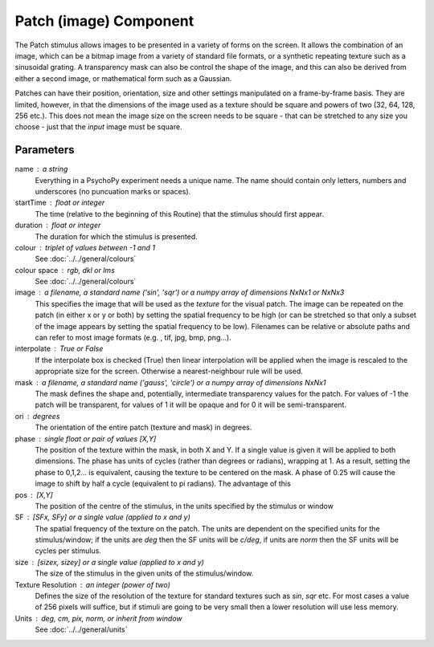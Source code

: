 .. _patch:

Patch (image) Component
-------------------------------

The Patch stimulus allows images to be presented in a variety of forms on the screen. It allows the combination of an image, which can be a bitmap image from a variety of standard file formats, or a synthetic repeating texture such as a sinusoidal grating. A transparency mask can also be control the shape of the image, and this can also be derived from either a second image, or mathematical form such as a Gaussian.

Patches can have their position, orientation, size and other settings manipulated on a frame-by-frame basis. They are limited, however, in that the dimensions of the image used as a texture should be square and powers of two (32, 64, 128, 256 etc.). This does not mean the image size on the screen needs to be square - that can be stretched to any size you choose - just that the *input* image must be square.

Parameters
~~~~~~~~~~~~

name : a string
    Everything in a PsychoPy experiment needs a unique name. The name should contain only letters, numbers and underscores (no puncuation marks or spaces).
    
startTime : float or integer
    The time (relative to the beginning of this Routine) that the stimulus should first appear.

duration : float or integer
    The duration for which the stimulus is presented.

colour : triplet of values between -1 and 1 
    See :doc:`../../general/colours`

colour space : rgb, dkl or lms
    See :doc:`../../general/colours`

image : a filename, a standard name ('sin', 'sqr') or a numpy array of dimensions NxNx1 or NxNx3
    This specifies the image that will be used as the *texture* for the visual patch. The image can be repeated on the patch (in either x or y or both) by setting the spatial frequency to be high (or can be stretched so that only a subset of the image appears by setting the spatial frequency to be low).
    Filenames can be relative or absolute paths and can refer to most image formats (e.g. , tif, jpg, bmp, png...).

interpolate : True or False
    If the interpolate box is checked (True) then linear interpolation will be applied when the image is rescaled to the appropriate size for the screen. Otherwise a nearest-neighbour rule will be used.

mask : a filename, a standard name ('gauss', 'circle') or a numpy array of dimensions NxNx1
    The mask defines the shape and, potentially, intermediate transparency values for the patch. For values of -1 the patch will be transparent, for values of 1 it will be opaque and for 0 it will be semi-transparent.

ori : degrees
    The orientation of the entire patch (texture and mask) in degrees.

phase : single float or pair of values [X,Y]
    The position of the texture within the mask, in both X and Y. If a single value is given it will be applied to both dimensions. The phase has units of cycles (rather than degrees or radians), wrapping at 1. As a result, setting the phase to 0,1,2... is equivalent, causing the texture to be centered on the mask. A phase of 0.25 will cause the image to shift by half a cycle (equivalent to pi radians). The advantage of this 

pos : [X,Y]
    The position of the centre of the stimulus, in the units specified by the stimulus or window

SF : [SFx, SFy] or a single value (applied to x and y)
    The spatial frequency of the texture on the patch. The units are dependent on the specified units for the stimulus/window; if the units are *deg* then the SF units will be *c/deg*, if units are *norm* then the SF units will be cycles per stimulus.

size : [sizex, sizey] or a single value (applied to x and y)
    The size of the stimulus in the given units of the stimulus/window.

Texture Resolution : an integer (power of two)
    Defines the size of the resolution of the texture for standard textures such as *sin*, *sqr* etc. For most cases a value of 256 pixels will suffice, but if stimuli are going to be very small then a lower resolution will use less memory.

Units : deg, cm, pix, norm, or inherit from window
    See :doc:`../../general/units`

.. seealso::
	
	API reference for :class:`~psychopy.visual.PatchStim`